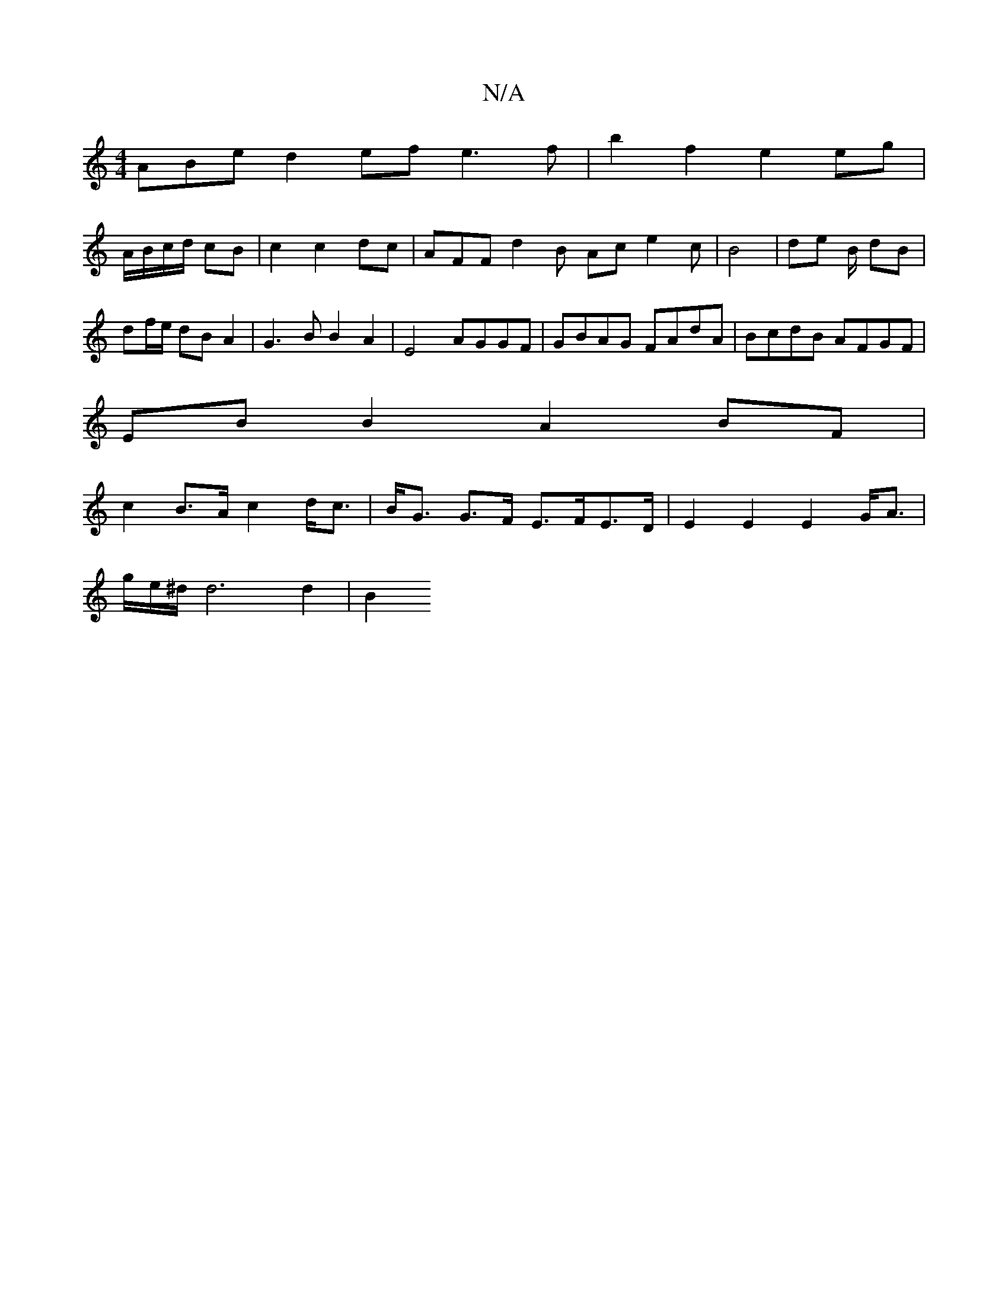 X:1
T:N/A
M:4/4
R:N/A
K:Cmajor
ABe d2ef e3f|b2f2 e2 eg|
A/B/c/d/ cB|c2c2dc-|AFF d2 B Ac e2c|B4 |de B/ dB|
df/e/ dB A2 | G3B B2 A2|E4 AGGF|GBAG FAdA|BcdB AFGF|
EBB2 A2BF|
c2B>A c2 d<c|B<G G>F E>FE>D| E2 E2 E2 G<A | 
g/e/^d/d6 d2|B2 